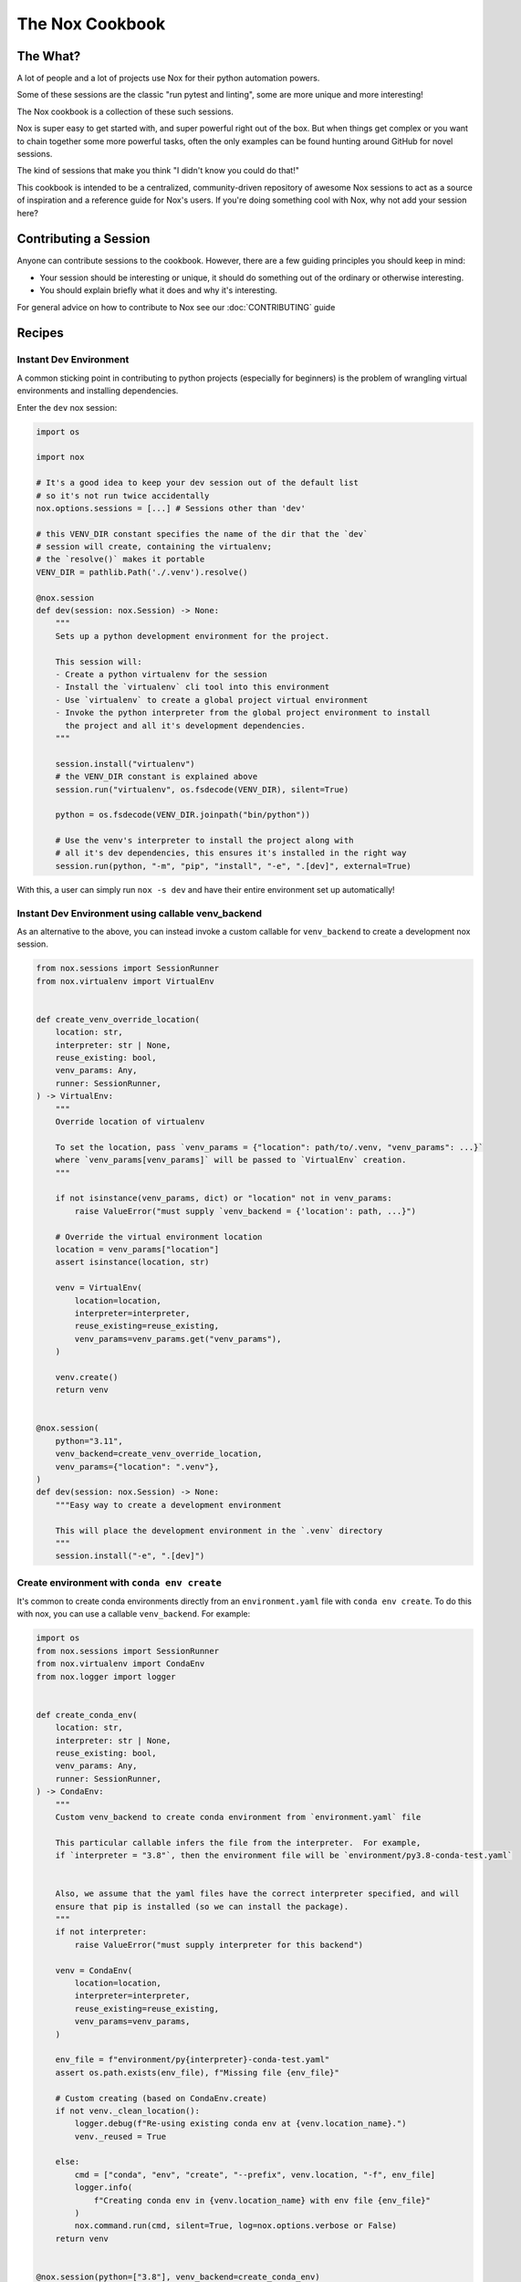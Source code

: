 The Nox Cookbook
================

The What?
---------

A lot of people and a lot of projects use Nox for their python automation powers.

Some of these sessions are the classic "run pytest and linting", some are more unique and more interesting!

The Nox cookbook is a collection of these such sessions.

Nox is super easy to get started with, and super powerful right out of the box. But when things get complex or you want to chain together some more powerful tasks, often the only examples can be found hunting around GitHub for novel sessions.

The kind of sessions that make you think "I didn't know you could do that!"

This cookbook is intended to be a centralized, community-driven repository of awesome Nox sessions to act as a source of inspiration and a reference guide for Nox's users. If you're doing something cool with Nox, why not add your session here?


Contributing a Session
----------------------

Anyone can contribute sessions to the cookbook. However, there are a few guiding principles you should keep in mind:

* Your session should be interesting or unique, it should do something out of the ordinary or otherwise interesting.
* You should explain briefly what it does and why it's interesting.

For general advice on how to contribute to Nox see our :doc:`CONTRIBUTING` guide

Recipes
-------

Instant Dev Environment
^^^^^^^^^^^^^^^^^^^^^^^

A common sticking point in contributing to python projects (especially for beginners) is the problem of wrangling virtual environments and installing dependencies.

Enter the ``dev`` nox session:

.. code-block:: python

    import os

    import nox

    # It's a good idea to keep your dev session out of the default list
    # so it's not run twice accidentally
    nox.options.sessions = [...] # Sessions other than 'dev'

    # this VENV_DIR constant specifies the name of the dir that the `dev`
    # session will create, containing the virtualenv;
    # the `resolve()` makes it portable
    VENV_DIR = pathlib.Path('./.venv').resolve()

    @nox.session
    def dev(session: nox.Session) -> None:
        """
        Sets up a python development environment for the project.

        This session will:
        - Create a python virtualenv for the session
        - Install the `virtualenv` cli tool into this environment
        - Use `virtualenv` to create a global project virtual environment
        - Invoke the python interpreter from the global project environment to install
          the project and all it's development dependencies.
        """

        session.install("virtualenv")
        # the VENV_DIR constant is explained above
        session.run("virtualenv", os.fsdecode(VENV_DIR), silent=True)

        python = os.fsdecode(VENV_DIR.joinpath("bin/python"))

        # Use the venv's interpreter to install the project along with
        # all it's dev dependencies, this ensures it's installed in the right way
        session.run(python, "-m", "pip", "install", "-e", ".[dev]", external=True)

With this, a user can simply run ``nox -s dev`` and have their entire environment set up automatically!


Instant Dev Environment using callable venv_backend
^^^^^^^^^^^^^^^^^^^^^^^^^^^^^^^^^^^^^^^^^^^^^^^^^^^

As an alternative to the above, you can instead invoke a custom callable for ``venv_backend`` to create a development nox session.

.. code-block:: python

    from nox.sessions import SessionRunner
    from nox.virtualenv import VirtualEnv


    def create_venv_override_location(
        location: str,
        interpreter: str | None,
        reuse_existing: bool,
        venv_params: Any,
        runner: SessionRunner,
    ) -> VirtualEnv:
        """
        Override location of virtualenv

        To set the location, pass `venv_params = {"location": path/to/.venv, "venv_params": ...}`
        where `venv_params[venv_params]` will be passed to `VirtualEnv` creation.
        """

        if not isinstance(venv_params, dict) or "location" not in venv_params:
            raise ValueError("must supply `venv_backend = {'location': path, ...}")

        # Override the virtual environment location
        location = venv_params["location"]
        assert isinstance(location, str)

        venv = VirtualEnv(
            location=location,
            interpreter=interpreter,
            reuse_existing=reuse_existing,
            venv_params=venv_params.get("venv_params"),
        )

        venv.create()
        return venv


    @nox.session(
        python="3.11",
        venv_backend=create_venv_override_location,
        venv_params={"location": ".venv"},
    )
    def dev(session: nox.Session) -> None:
        """Easy way to create a development environment

        This will place the development environment in the `.venv` directory
        """
        session.install("-e", ".[dev]")




Create environment with ``conda env create``
^^^^^^^^^^^^^^^^^^^^^^^^^^^^^^^^^^^^^^^^^^^^

It's common to create conda environments directly from an ``environment.yaml``
file with ``conda env create``. To do this with nox, you can use a callable
``venv_backend``. For example:

.. code-block:: python

    import os
    from nox.sessions import SessionRunner
    from nox.virtualenv import CondaEnv
    from nox.logger import logger


    def create_conda_env(
        location: str,
        interpreter: str | None,
        reuse_existing: bool,
        venv_params: Any,
        runner: SessionRunner,
    ) -> CondaEnv:
        """
        Custom venv_backend to create conda environment from `environment.yaml` file

        This particular callable infers the file from the interpreter.  For example,
        if `interpreter = "3.8"`, then the environment file will be `environment/py3.8-conda-test.yaml`


        Also, we assume that the yaml files have the correct interpreter specified, and will
        ensure that pip is installed (so we can install the package).
        """
        if not interpreter:
            raise ValueError("must supply interpreter for this backend")

        venv = CondaEnv(
            location=location,
            interpreter=interpreter,
            reuse_existing=reuse_existing,
            venv_params=venv_params,
        )

        env_file = f"environment/py{interpreter}-conda-test.yaml"
        assert os.path.exists(env_file), f"Missing file {env_file}"

        # Custom creating (based on CondaEnv.create)
        if not venv._clean_location():
            logger.debug(f"Re-using existing conda env at {venv.location_name}.")
            venv._reused = True

        else:
            cmd = ["conda", "env", "create", "--prefix", venv.location, "-f", env_file]
            logger.info(
                f"Creating conda env in {venv.location_name} with env file {env_file}"
            )
            nox.command.run(cmd, silent=True, log=nox.options.verbose or False)
        return venv


    @nox.session(python=["3.8"], venv_backend=create_conda_env)
    def conda_tests(session: nox.Session) -> None:
        """Run test suite with pytest."""

        # Note that all extra dependencies are assumed to
        # be installed during environment creation
        session.install("-e", ".", "--no-deps")
        session.run("pytest", *session.posargs)






The Auto-Release
^^^^^^^^^^^^^^^^

Releasing a new version of an open source project can be a real pain, with lots of intricate steps. Tools like `Bump2Version <https://github.com/c4urself/bump2version>`_ really help here.

Even more so with a sprinkling of Nox:

.. code-block:: python

    import nox

    @nox.session
    def release(session: nox.Session) -> None:
        """
        Kicks off an automated release process by creating and pushing a new tag.

        Invokes bump2version with the posarg setting the version.

        Usage:
        $ nox -s release -- [major|minor|patch]
        """
        parser = argparse.ArgumentParser(description="Release a semver version.")
        parser.add_argument(
            "version",
            type=str,
            nargs=1,
            help="The type of semver release to make.",
            choices={"major", "minor", "patch"},
        )
        args: argparse.Namespace = parser.parse_args(args=session.posargs)
        version: str = args.version.pop()

        # If we get here, we should be good to go
        # Let's do a final check for safety
        confirm = input(
            f"You are about to bump the {version!r} version. Are you sure? [y/n]: "
        )

        # Abort on anything other than 'y'
        if confirm.lower().strip() != "y":
            session.error(f"You said no when prompted to bump the {version!r} version.")


        session.install("bump2version")

        session.log(f"Bumping the {version!r} version")
        session.run("bump2version", version)

        session.log("Pushing the new tag")
        session.run("git", "push", external=True)
        session.run("git", "push", "--tags", external=True)

Now a simple ``nox -s release -- patch`` will automate your release (provided you have Bump2Version set up to change your files). This is especially powerful if you have a CI/CD pipeline set up!


Generating a matrix with GitHub Actions
^^^^^^^^^^^^^^^^^^^^^^^^^^^^^^^^^^^^^^^

Nox knows what sessions it needs to run. Why not tell GitHub Actions what jobs to run dynamically? Using the ``--json`` flag and a bit of json processing, it's easy:

.. code-block:: yaml

    jobs:
      generate-jobs:
        runs-on: ubuntu-latest
        outputs:
          session: ${{ steps.set-matrix.outputs.session }}
        steps:
        - uses: actions/checkout@v3
        - uses: wntrblm/nox@main
        - id: set-matrix
          shell: bash
          run: echo session=$(nox --json -l | jq -c '[.[].session]') | tee --append $GITHUB_OUTPUT
      checks:
        name: Session ${{ matrix.session }}
        needs: [generate-jobs]
        runs-on: ubuntu-latest
        strategy:
          fail-fast: false
          matrix:
            session: ${{ fromJson(needs.generate-jobs.outputs.session) }}
        steps:
        - uses: actions/checkout@v3
        - uses: wntrblm/nox@main
        - run: nox -s "${{ matrix.session }}"
